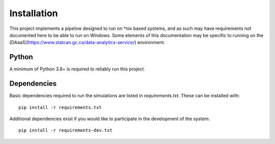 Installation
============

This project implements a pipeline designed to run on *nix based systems, and as such may have requirements not 
documented here to be able to run on Windows. Some elements of this documentation may be specific to running on the 
[DAaaS](https://www.statcan.gc.ca/data-analytics-service/) environment.

Python
------

A minimum of Python 3.8+ is required to reliably run this project.

Dependencies
------------

Basic dependencies required to run the simulations are listed in `requirements.txt`. These can be installed with::

    pip install -r requirements.txt

Additional dependencies exist if you would like to participate in the development of the system::

    pip install -r requirements-dev.txt

